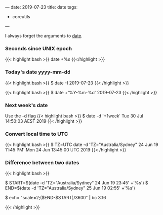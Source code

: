 ---
date: 2019-07-23
title: date
tags:
- coreutils
---

I always forget the arguments to [[https://www.gnu.org/software/coreutils/manual/html_node/Examples-of-date.html][date]].

*** Seconds since UNIX epoch

{{< highlight bash >}}
date +%s
{{</highlight >}}

*** Today's date yyyy-mm-dd

{{< highlight bash >}}
$ date -I
2019-07-23
{{< /highlight >}}

{{< highlight bash >}}
$ date +'%Y-%m-%d'
2019-07-23
{{< /highlight >}}


*** Next week's date

Use the -d flag
{{< highlight bash >}}
$ date -d '+1week'
Tue 30 Jul 14:50:03 AEST 2019
{{< /highlight >}}

*** Convert local time to UTC
{{< highlight bash >}}
$ TZ=UTC date -d 'TZ="Australia/Sydney" 24 Jun 19 11:45 PM'
Mon 24 Jun 13:45:00 UTC 2019
{{< /highlight >}}


*** Difference between two dates
{{< highlight bash >}}

$ START=$(date -d 'TZ="Australia/Sydney" 24 Jun 19 23:45' +'%s')
$ END=$(date -d 'TZ="Australia/Sydney" 25 Jun 19 02:55' +'%s')

# Number of hours between $END and $START
$ echo "scale=2;($END-$START)/3600" | bc
3.16

{{< /highlight >}}

